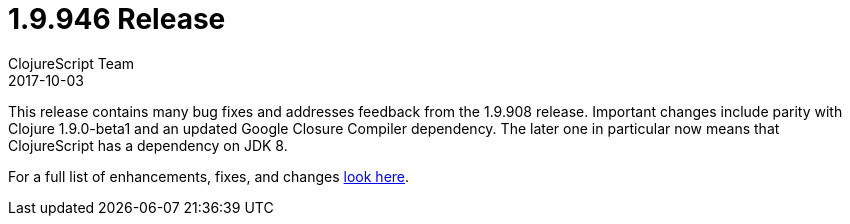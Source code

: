 = 1.9.946 Release
ClojureScript Team
2017-10-03
:jbake-type: post

ifdef::env-github,env-browser[:outfilesuffix: .adoc]

This release contains many bug fixes and addresses feedback from the 1.9.908
release. Important changes include parity with Clojure 1.9.0-beta1 and an
updated Google Closure Compiler dependency. The later one in particular now
means that ClojureScript has a dependency on JDK 8.

For a full list of enhancements, fixes, and changes
https://github.com/clojure/clojurescript/blob/master/changes.md#19946[look here].